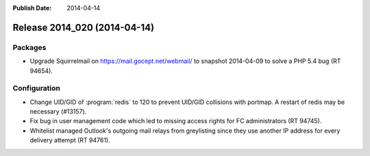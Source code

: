 :Publish Date: 2014-04-14

Release 2014_020 (2014-04-14)
-----------------------------

Packages
^^^^^^^^

* Upgrade Squirrelmail on https://mail.gocept.net/webmail/ to snapshot
  2014-04-09 to solve a PHP 5.4 bug (RT 94654).


Configuration
^^^^^^^^^^^^^

* Change UID/GID of :program:`redis` to 120 to prevent UID/GID collisions with
  portmap. A restart of redis may be necessary (#13157).
* Fix bug in user management code which led to missing access rights for FC
  administrators (RT 94745).
* Whitelist managed Outlook's outgoing mail relays from greylisting since they
  use another IP address for every delivery attempt (RT 94761).


.. vim: set spell spelllang=en:
